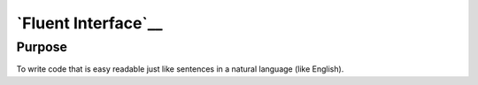 `Fluent Interface`__
====================

Purpose
-------

To write code that is easy readable just like sentences in a natural
language (like English).
